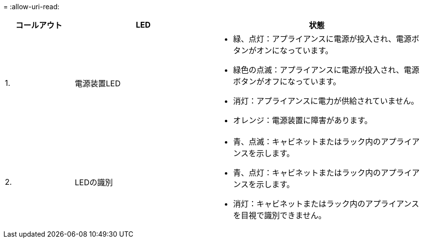 = 
:allow-uri-read: 


[cols="1a,2a,3a"]
|===
| コールアウト | LED | 状態 


 a| 
1.
 a| 
電源装置LED
 a| 
* 緑、点灯：アプライアンスに電源が投入され、電源ボタンがオンになっています。
* 緑色の点滅：アプライアンスに電源が投入され、電源ボタンがオフになっています。
* 消灯：アプライアンスに電力が供給されていません。
* オレンジ：電源装置に障害があります。




 a| 
2.
 a| 
LEDの識別
 a| 
* 青、点滅：キャビネットまたはラック内のアプライアンスを示します。
* 青、点灯：キャビネットまたはラック内のアプライアンスを示します。
* 消灯：キャビネットまたはラック内のアプライアンスを目視で識別できません。


|===